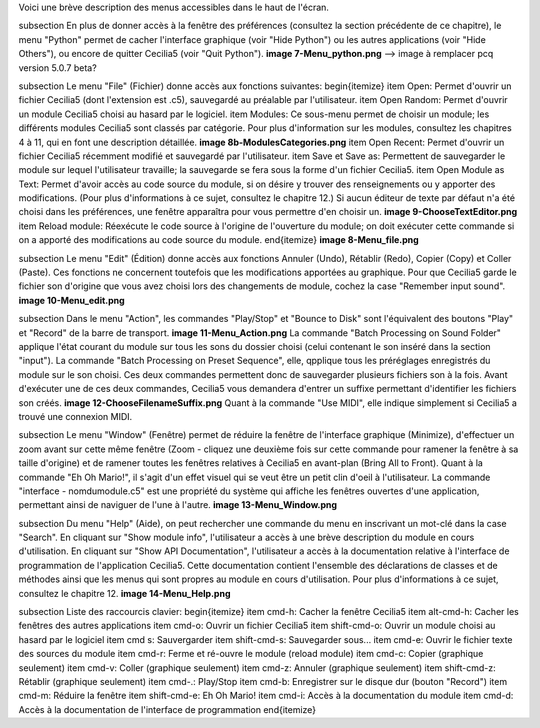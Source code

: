 Voici une brève description des menus accessibles dans le haut de l'écran.

\subsection
En plus de donner accès à la fenêtre des préférences (consultez la section précédente de ce chapitre), le menu "Python" permet de cacher l'interface graphique (voir "Hide Python") ou les autres applications (voir "Hide Others"), ou encore de quitter Cecilia5 (voir "Quit Python"). 
**image 7-Menu_python.png** --> image à remplacer pcq version 5.0.7 beta?

\subsection
Le menu "File" (Fichier) donne accès aux fonctions suivantes:
\begin{itemize}
\item Open: Permet d'ouvrir un fichier Cecilia5 (dont l'extension est .c5), sauvegardé au préalable par l'utilisateur.
\item Open Random: Permet d'ouvrir un module Cecilia5 choisi au hasard par le logiciel.
\item Modules: Ce sous-menu permet de choisir un module; les différents modules Cecilia5 sont classés par catégorie. Pour plus d'information sur les modules, consultez les chapitres 4 à 11, qui en font une description détaillée.
**image 8b-ModulesCategories.png**
\item Open Recent: Permet d'ouvrir un fichier Cecilia5 récemment modifié et sauvegardé par l'utilisateur.
\item Save et Save as: Permettent de sauvegarder le module sur lequel l'utilisateur travaille; la sauvegarde se fera sous la forme d'un fichier Cecilia5.
\item Open Module as Text: Permet d'avoir accès au code source du module, si on désire y trouver des renseignements ou y apporter des modifications. (Pour plus d'informations à ce sujet, consultez le chapitre 12.) Si aucun éditeur de texte par défaut n'a été choisi dans les préférences, une fenêtre apparaîtra pour vous permettre d'en choisir un.
**image 9-ChooseTextEditor.png**
\item Reload module: Réexécute le code source à l'origine de l'ouverture du module; on doit exécuter cette commande si on a apporté des modifications au code source du module. \end{itemize}
**image 8-Menu_file.png**

\subsection
Le menu "Edit" (Édition) donne accès aux fonctions Annuler (Undo), Rétablir (Redo), Copier (Copy) et Coller (Paste). Ces fonctions ne concernent toutefois que les modifications apportées au graphique. Pour que Cecilia5 garde le fichier son d'origine que vous avez choisi lors des changements de module, cochez la case "Remember input sound".
**image 10-Menu_edit.png**

\subsection
Dans le menu "Action", les commandes "Play/Stop" et "Bounce to Disk" sont l'équivalent des boutons "Play" et "Record" de la barre de transport. 
**image 11-Menu_Action.png**
La commande "Batch Processing on Sound Folder" applique l'état courant du module sur tous les sons du dossier choisi (celui contenant le son inséré dans la section "input"). La commande "Batch Processing on Preset Sequence", elle, qpplique tous les préréglages enregistrés du module sur le son choisi. Ces deux commandes permettent donc de sauvegarder plusieurs fichiers son à la fois. Avant d'exécuter une de ces deux commandes, Cecilia5 vous demandera d'entrer un suffixe permettant d'identifier les fichiers son créés.
**image 12-ChooseFilenameSuffix.png**
Quant à la commande "Use MIDI", elle indique simplement si Cecilia5 a trouvé une connexion MIDI. 


\subsection
Le menu "Window" (Fenêtre) permet de réduire la fenêtre de l'interface graphique (Minimize), d'effectuer un zoom avant sur cette même fenêtre (Zoom - cliquez une deuxième fois sur cette commande pour ramener la fenêtre à sa taille d'origine) et de ramener toutes les fenêtres relatives à Cecilia5 en avant-plan (Bring All to Front).  Quant à la commande "Eh Oh Mario!", il s'agit d'un effet visuel qui se veut être un petit clin d'oeil à l'utilisateur. La commande "interface - nomdumodule.c5" est une propriété du système qui affiche les fenêtres ouvertes d'une application, permettant ainsi de naviguer de l'une à l'autre.
**image 13-Menu_Window.png**

\subsection
Du menu "Help" (Aide), on peut rechercher une commande du menu en inscrivant un mot-clé dans la case "Search". En cliquant sur "Show module info", l'utilisateur a accès à une brève description du module en cours d'utilisation. En cliquant sur "Show API Documentation", l'utilisateur a accès à la documentation relative à l'interface de programmation de l'application Cecilia5.  Cette documentation contient l'ensemble des déclarations de classes et de méthodes ainsi que les menus qui sont propres au module en cours d'utilisation.  Pour plus d'informations à ce sujet, consultez le chapitre 12.
**image 14-Menu_Help.png**

\subsection
Liste des raccourcis clavier:
\begin{itemize}
\item cmd-h: Cacher la fenêtre Cecilia5
\item alt-cmd-h: Cacher les fenêtres des autres applications
\item cmd-o: Ouvrir un fichier Cecilia5
\item shift-cmd-o: Ouvrir un module choisi au hasard par le logiciel
\item cmd s: Sauvergarder
\item shift-cmd-s: Sauvegarder sous...
\item cmd-e: Ouvrir le fichier texte des sources du module
\item cmd-r: Ferme et ré-ouvre le module (reload module)
\item cmd-c: Copier (graphique seulement)
\item cmd-v: Coller (graphique seulement)
\item cmd-z: Annuler (graphique seulement)
\item shift-cmd-z: Rétablir (graphique seulement)
\item cmd-.: Play/Stop
\item cmd-b: Enregistrer sur le disque dur (bouton "Record")
\item cmd-m: Réduire la fenêtre
\item shift-cmd-e: Eh Oh Mario!
\item cmd-i: Accès à la documentation du module
\item cmd-d: Accès à la documentation de l'interface de programmation
\end{itemize} 